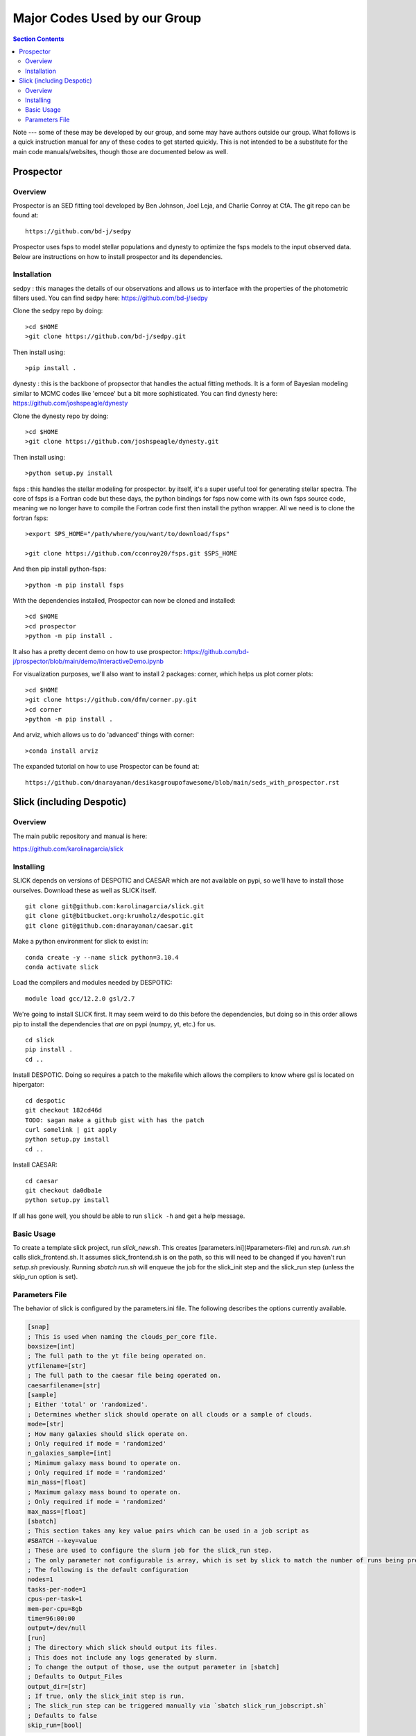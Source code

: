 Major Codes Used by our Group
*****************************

.. contents:: Section Contents
    :local:

Note --- some of these may be developed by our group, and some may
have authors outside our group.  What follows is a quick instruction
manual for any of these codes to get started quickly.  This is not
intended to be a substitute for the main code manuals/websites, though
those are documented below as well.



Prospector
============

Overview
------------------
Prospector is an SED fitting tool developed by Ben Johnson, Joel Leja, and Charlie Conroy at CfA. The git repo can be found at::

  https://github.com/bd-j/sedpy

Prospector uses fsps to model stellar populations and dynesty to optimize the fsps models to the input observed data. Below are instructions on how to install prospector and its dependencies.

Installation
------------------

sedpy : this manages the details of our observations and allows us to interface with the properties of the photometric filters used. You can find sedpy here: https://github.com/bd-j/sedpy

Clone the sedpy repo by doing::

  >cd $HOME                                                                                                                                    
  >git clone https://github.com/bd-j/sedpy.git

Then install using::

  >pip install .

dynesty : this is the backbone of propsector that handles the actual fitting methods. It is a form of Bayesian modeling similar to MCMC codes like 'emcee' but a bit more sophisticated. You can find dynesty here: https://github.com/joshspeagle/dynesty


Clone the dynesty repo by doing::

  >cd $HOME                                                                                                                                                       
  >git clone https://github.com/joshspeagle/dynesty.git

Then install using::

  >python setup.py install

fsps : this handles the stellar modeling for prospector. by itself, it's a super useful tool for generating stellar spectra. The core of fsps is a Fortran code but these days, the python bindings for fsps now come with its own fsps source code, meaning we no longer have to compile the Fortran code first then install the python wrapper. All we need is to clone the fortran fsps::

    >export SPS_HOME="/path/where/you/want/to/download/fsps"
    
    >git clone https://github.com/cconroy20/fsps.git $SPS_HOME

And then pip install python-fsps::

    >python -m pip install fsps


With the dependencies installed, Prospector can now be cloned and installed::

  >cd $HOME                                                                                                                                     >git clone https://github.com/bd-j/prospector.git
  >cd prospector
  >python -m pip install .

It also has a pretty decent demo on how to use prospector: https://github.com/bd-j/prospector/blob/main/demo/InteractiveDemo.ipynb


For visualization purposes, we'll also want to install 2 packages: corner, which helps us plot corner plots::

  >cd $HOME               
  >git clone https://github.com/dfm/corner.py.git
  >cd corner
  >python -m pip install .


And arviz, which allows us to do 'advanced' things with corner::

  >conda install arviz

The expanded tutorial on how to use Prospector can be found at::

  https://github.com/dnarayanan/desikasgroupofawesome/blob/main/seds_with_prospector.rst

Slick (including Despotic)
==========================

Overview
--------

The main public repository and manual is here:

https://github.com/karolinagarcia/slick


Installing
----------

SLICK depends on versions of DESPOTIC and CAESAR which are not available on pypi, so we'll have to install those ourselves.
Download these as well as SLICK itself.

::

  git clone git@github.com:karolinagarcia/slick.git
  git clone git@bitbucket.org:krumholz/despotic.git
  git clone git@github.com:dnarayanan/caesar.git

Make a python environment for slick to exist in::

  conda create -y --name slick python=3.10.4
  conda activate slick

Load the compilers and modules needed by DESPOTIC::

  module load gcc/12.2.0 gsl/2.7

We're going to install SLICK first.
It may seem weird to do this before the dependencies, but doing so in this order allows pip to install the dependencies that *are* on pypi (numpy, yt, etc.) for us.

::

  cd slick
  pip install .
  cd ..

Install DESPOTIC.
Doing so requires a patch to the makefile which allows the compilers to know where gsl is located on hipergator::

  cd despotic
  git checkout 182cd46d
  TODO: sagan make a github gist with has the patch
  curl somelink | git apply
  python setup.py install
  cd ..

Install CAESAR::

  cd caesar
  git checkout da0dba1e
  python setup.py install

If all has gone well, you should be able to run ``slick -h`` and get a help message.

Basic Usage
-----------

To create a template slick project, run `slick_new.sh`. This creates [parameters.ini](#parameters-file) and `run.sh`.
`run.sh` calls slick_frontend.sh. It assumes slick_frontend.sh is on the path, so this will need to be changed if you haven't run `setup.sh` previously.
Running `sbatch run.sh` will enqueue the job for the slick_init step and the slick_run step (unless the skip_run option is set).

Parameters File
---------------

The behavior of slick is configured by the parameters.ini file. The following describes the options currently available.

.. code-block:: ini

  [snap]
  ; This is used when naming the clouds_per_core file.
  boxsize=[int]
  ; The full path to the yt file being operated on.
  ytfilename=[str]
  ; The full path to the caesar file being operated on.
  caesarfilename=[str]
  [sample]
  ; Either 'total' or 'randomized'.
  ; Determines whether slick should operate on all clouds or a sample of clouds.
  mode=[str]
  ; How many galaxies should slick operate on.
  ; Only required if mode = 'randomized'
  n_galaxies_sample=[int]
  ; Minimum galaxy mass bound to operate on.
  ; Only required if mode = 'randomized'
  min_mass=[float]
  ; Maximum galaxy mass bound to operate on.
  ; Only required if mode = 'randomized'
  max_mass=[float]
  [sbatch]
  ; This section takes any key value pairs which can be used in a job script as 
  #SBATCH --key=value
  ; These are used to configure the slurm job for the slick_run step.
  ; The only parameter not configurable is array, which is set by slick to match the number of runs being prepared.
  ; The following is the default configuration
  nodes=1
  tasks-per-node=1
  cpus-per-task=1
  mem-per-cpu=8gb
  time=96:00:00
  output=/dev/null
  [run]
  ; The directory which slick should output its files.
  ; This does not include any logs generated by slurm.
  ; To change the output of those, use the output parameter in [sbatch]
  ; Defaults to Output_Files
  output_dir=[str]
  ; If true, only the slick_init step is run.
  ; The slick_run step can be triggered manually via `sbatch slick_run_jobscript.sh`
  ; Defaults to false
  skip_run=[bool]



